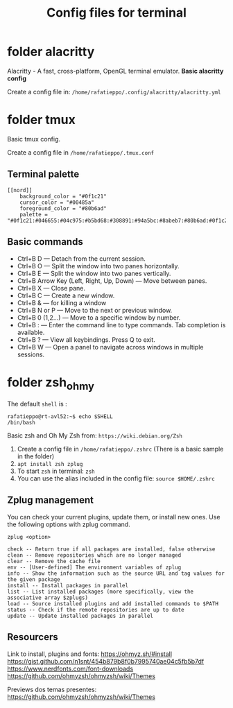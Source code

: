 #+TITLE: Config files for terminal


* folder alacritty

Alacritty - A fast, cross-platform, OpenGL terminal emulator. **Basic alacritty config**

Create a config file in: =/home/rafatieppo/.config/alacritty/alacritty.yml=

* folder tmux

Basic tmux config.

Create a config file in =/home/rafatieppo/.tmux.conf=

** Terminal palette

#+begin_src 
[[nord]]
    background_color = "#0f1c21"
    cursor_color = "#00485a"
    foreground_color = "#80b6ad"
    palette = "#0f1c21:#046655:#04c975:#b5bd68:#308891:#94a5bc:#8abeb7:#80b6ad:#0f1c21:#046655:#04c975:#b5bd68:#308891:#94a5bc:#8abeb7:#80b6ad"
#+end_src

** Basic commands

+ Ctrl+B D — Detach from the current session.
+ Ctrl+B O — Split the window into two panes horizontally.
+ Ctrl+B E — Split the window into two panes vertically.
+ Ctrl+B Arrow Key (Left, Right, Up, Down) — Move between panes.
+ Ctrl+B X — Close pane.
+ Ctrl+B C — Create a new window.
+ Ctrl+B & — for killing a window
+ Ctrl+B N or P — Move to the next or previous window.
+ Ctrl+B 0 (1,2...) — Move to a specific window by number.
+ Ctrl+B : — Enter the command line to type commands. Tab completion is available.
+ Ctrl+B ? — View all keybindings. Press Q to exit.
+ Ctrl+B W — Open a panel to navigate across windows in multiple sessions.

* folder zsh_ohmy

The default =shell= is :

#+begin_src
  rafatieppo@rt-avl52:~$ echo $SHELL
  /bin/bash
#+end_src

Basic zsh and Oh My Zsh from: =https://wiki.debian.org/Zsh=
  
1. Create a config file in =/home/rafatieppo/.zshrc= (There is a basic sample in the folder)
2. =apt install zsh zplug=
3. To start =zsh= in terminal: =zsh= 
4. You can use the alias included in the config file: =source $HOME/.zshrc=

** Zplug management

You can check your current plugins, update them, or install new ones. Use the following options with zplug command.

=zplug <option>=

#+begin_src 
    check -- Return true if all packages are installed, false otherwise
    clean -- Remove repositories which are no longer managed
    clear -- Remove the cache file
    env -- [User-defined] The environment variables of zplug
    info -- Show the information such as the source URL and tag values for the given package
    install -- Install packages in parallel
    list -- List installed packages (more specifically, view the associative array $zplugs)
    load -- Source installed plugins and add installed commands to $PATH
    status -- Check if the remote repositories are up to date
    update -- Update installed packages in parallel 
#+end_src

** Resourcers

Link to install, plugins and fonts:
https://ohmyz.sh/#install 
https://gist.github.com/n1snt/454b879b8f0b7995740ae04c5fb5b7df
https://www.nerdfonts.com/font-downloads
https://github.com/ohmyzsh/ohmyzsh/wiki/Themes

Previews dos temas presentes:
https://github.com/ohmyzsh/ohmyzsh/wiki/Themes
